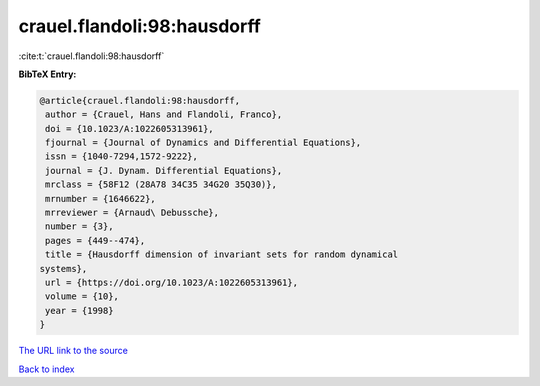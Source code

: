 crauel.flandoli:98:hausdorff
============================

:cite:t:`crauel.flandoli:98:hausdorff`

**BibTeX Entry:**

.. code-block:: bibtex

   @article{crauel.flandoli:98:hausdorff,
    author = {Crauel, Hans and Flandoli, Franco},
    doi = {10.1023/A:1022605313961},
    fjournal = {Journal of Dynamics and Differential Equations},
    issn = {1040-7294,1572-9222},
    journal = {J. Dynam. Differential Equations},
    mrclass = {58F12 (28A78 34C35 34G20 35Q30)},
    mrnumber = {1646622},
    mrreviewer = {Arnaud\ Debussche},
    number = {3},
    pages = {449--474},
    title = {Hausdorff dimension of invariant sets for random dynamical
   systems},
    url = {https://doi.org/10.1023/A:1022605313961},
    volume = {10},
    year = {1998}
   }
`The URL link to the source <ttps://doi.org/10.1023/A:1022605313961}>`_


`Back to index <../By-Cite-Keys.html>`_
